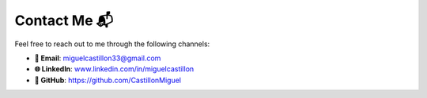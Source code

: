 Contact Me 📬
*************
Feel free to reach out to me through the following channels:

- **📧 Email**: `miguelcastillon33@gmail.com <mailto:miguelcastillon33@gmail.com>`_
- **🌐 LinkedIn**: `www.linkedin.com/in/miguelcastillon <https://www.linkedin.com/in/miguelcastillon>`_
- **🐙 GitHub**: `https://github.com/CastillonMiguel <https://github.com/CastillonMiguel>`_
